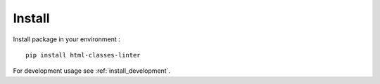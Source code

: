 .. _intro_install:

=======
Install
=======

Install package in your environment : ::

    pip install html-classes-linter

For development usage see :ref:`install_development`.
